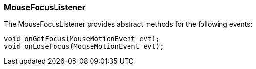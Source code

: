 

=== MouseFocusListener

The MouseFocusListener provides abstract methods for the following events:


[source,java]

----

void onGetFocus(MouseMotionEvent evt);
void onLoseFocus(MouseMotionEvent evt);

----
